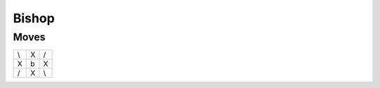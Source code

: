 Bishop
======

Moves
-----

+----+----+----+
| \\ | X  | /  |
+----+----+----+
| X  | b  | X  |
+----+----+----+
| /  | X  | \\ |
+----+----+----+
